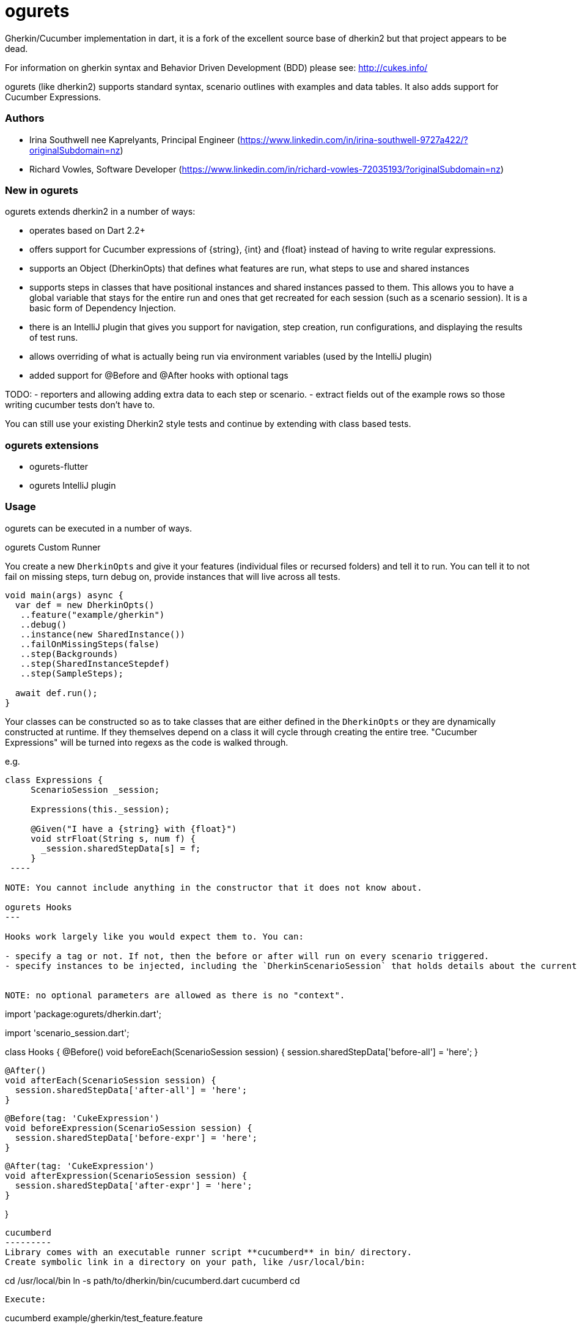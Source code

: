 = ogurets

Gherkin/Cucumber implementation in dart, it is a fork of the excellent source base of dherkin2 but that project appears to be dead. 

For information on gherkin syntax and Behavior Driven Development (BDD) please see: http://cukes.info/

ogurets (like dherkin2) supports standard syntax, scenario outlines with examples and data tables. It also adds
support for Cucumber Expressions.

=== Authors

- Irina Southwell nee Kaprelyants, Principal Engineer (https://www.linkedin.com/in/irina-southwell-9727a422/?originalSubdomain=nz)
- Richard Vowles, Software Developer (https://www.linkedin.com/in/richard-vowles-72035193/?originalSubdomain=nz)

=== New in ogurets

ogurets extends dherkin2 in a number of ways:

- operates based on Dart 2.2+
- offers support for Cucumber expressions of {string}, {int} and {float} instead of having to write regular
expressions.
- supports an Object (DherkinOpts) that defines what features are run, what steps to use and shared instances
- supports steps in classes that have positional instances and shared instances passed to them. This allows you
to have a global variable that stays for the entire run and ones that get recreated for each session (such as a
scenario session). It is a basic form of Dependency Injection. 
- there is an IntelliJ plugin that gives you support for navigation, step creation, run configurations, and displaying
the results of test runs.
- allows overriding of what is actually being run via environment variables (used by the IntelliJ plugin)
- added support for @Before and @After hooks with optional tags

TODO:
- reporters and allowing adding extra data to each step or scenario.
- extract fields out of the example rows so those writing cucumber tests don't have to.

You can still use your existing Dherkin2 style tests and continue by extending with class based tests.

=== ogurets extensions

- ogurets-flutter
- ogurets IntelliJ plugin

=== Usage

ogurets can be executed in a number of ways.

ogurets Custom Runner

You create a new `DherkinOpts` and give it your features (individual files or recursed folders) and tell it to run.
You can tell it to not fail on missing steps, turn debug on, provide instances that will live across all tests.

----
void main(args) async {
  var def = new DherkinOpts()
   ..feature("example/gherkin")
   ..debug()
   ..instance(new SharedInstance())
   ..failOnMissingSteps(false)
   ..step(Backgrounds)
   ..step(SharedInstanceStepdef)
   ..step(SampleSteps);

  await def.run();
}
----

Your classes can be constructed so as to take classes that are either defined in the `DherkinOpts` or they are
dynamically constructed at runtime. If they themselves depend on a class it will cycle through creating the entire
tree. "Cucumber Expressions" will be turned into regexs as the code is walked through.

e.g.

----
class Expressions {
     ScenarioSession _session;
     
     Expressions(this._session);
   
     @Given("I have a {string} with {float}")
     void strFloat(String s, num f) {
       _session.sharedStepData[s] = f;
     }
 ---- 

NOTE: You cannot include anything in the constructor that it does not know about.

ogurets Hooks
---

Hooks work largely like you would expect them to. You can:

- specify a tag or not. If not, then the before or after will run on every scenario triggered.
- specify instances to be injected, including the `DherkinScenarioSession` that holds details about the current scenario.


NOTE: no optional parameters are allowed as there is no "context". 

----
import 'package:ogurets/dherkin.dart';

import 'scenario_session.dart';

class Hooks {
  @Before()
  void beforeEach(ScenarioSession session) {
    session.sharedStepData['before-all'] = 'here';
  }

  @After()
  void afterEach(ScenarioSession session) {
    session.sharedStepData['after-all'] = 'here';
  }

  @Before(tag: 'CukeExpression')
  void beforeExpression(ScenarioSession session) {
    session.sharedStepData['before-expr'] = 'here';
  }

  @After(tag: 'CukeExpression')
  void afterExpression(ScenarioSession session) {
    session.sharedStepData['after-expr'] = 'here';
  }

}
----
 

cucumberd
---------
Library comes with an executable runner script **cucumberd** in bin/ directory.
Create symbolic link in a directory on your path, like /usr/local/bin:

----
cd /usr/local/bin
ln -s path/to/dherkin/bin/cucumberd.dart cucumberd
cd
----

Execute:
----
cucumberd example/gherkin/test_feature.feature
----

Note: **cucumberd** will auto-include all step definitions in *steps/* sub-directory.
Ability to add steps source locations via command-line arguments is planned.

dherkin2 style Custom Runner
---------
Alternatively, you might opt for writing your own script:

   ----dart
   library my_bdd_runner;

   import 'package:dherkin/dherkin.dart';
   import 'my_step_defs.dart'; // import stepdefs, mandatory since no auto-scanning happens

   main(args) {
     run(args);
   }

   // write your StepDefs below
   ----
Invoke the runner : `$ dart my_bdd_runner.dart my_gherkin.feature`

Anatomy of a stepdef
--------------------
A stepdef is a top-level function annotated with one of Gherkin keywords.
Such a function can take any number of positional parameters, and up to three optional named parameters.

----dart
@And("I am a table step \"(\\w+?)\"")
i_am_a_table(arg1, {exampleRow, table, out}) {
   out.writeln("Executing...${exampleRow['column2']}");
}

----
Table found on the step will be passed in as **table**.
A scenario outline row will be passed in as **exampleRow**

==== Output
Due to asynchronous nature of execution, output of *print* statements will not appear near the gherkin step that ran them.
For that purpose, optional named parameter **out** will be injected if the stepdef function states that it takes it

==== Parallelism
Features and scenarios are executed in multiple workers, so there is a degree of unpredictability of the order of execution.
